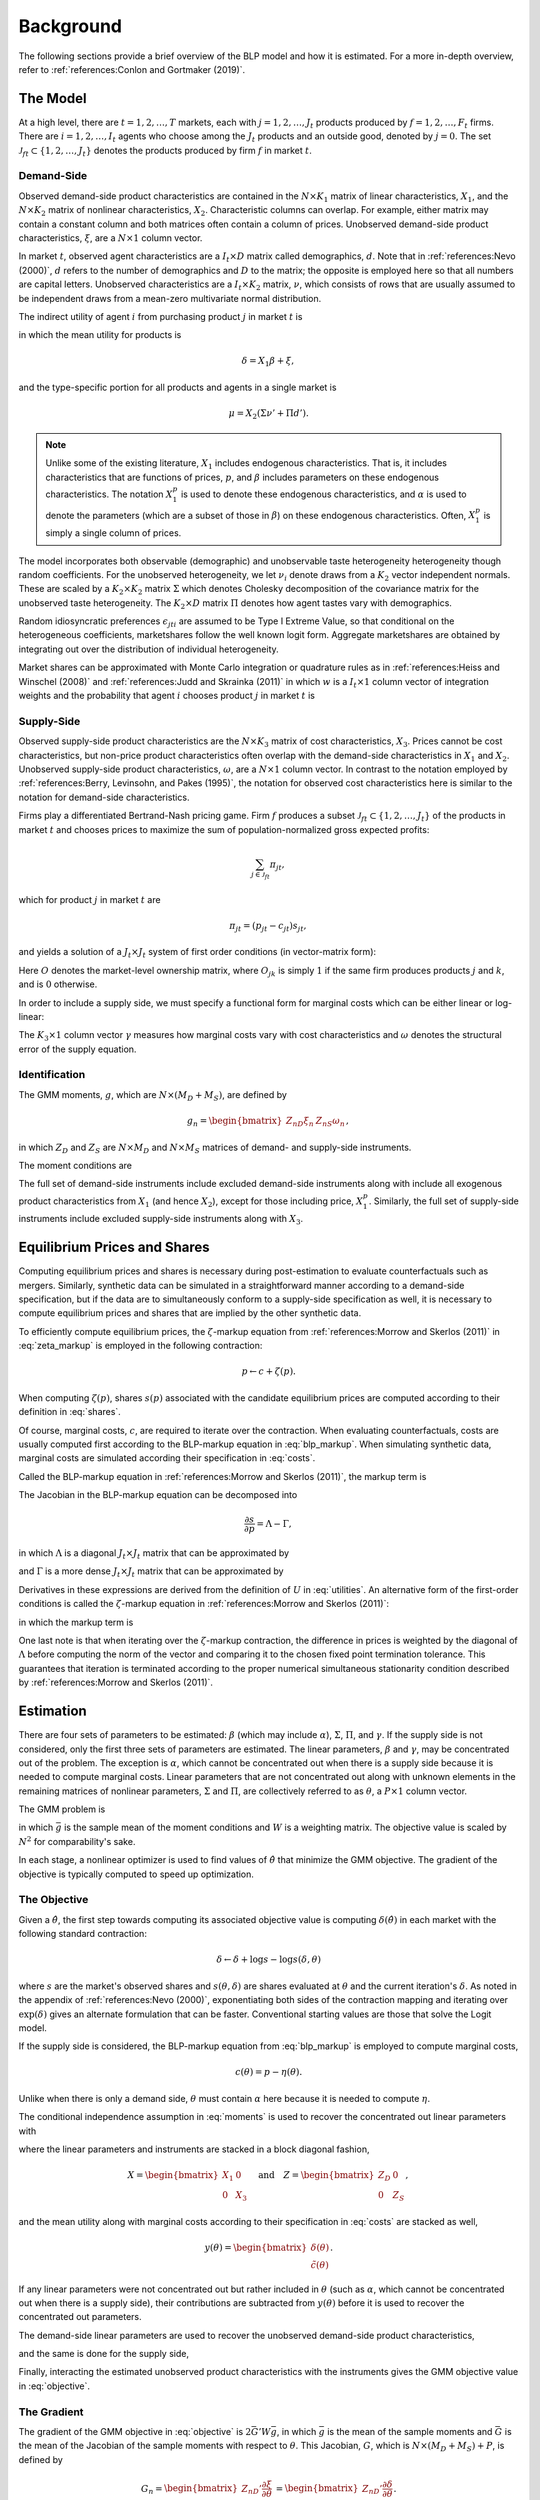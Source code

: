 Background
==========

The following sections provide a brief overview of the BLP model and how it is estimated. For a more in-depth overview, refer to :ref:`references:Conlon and Gortmaker (2019)`.


The Model
---------

At a high level, there are :math:`t = 1, 2, \dotsc, T` markets, each with :math:`j = 1, 2, \dotsc, J_t` products produced by :math:`f = 1, 2, \dotsc, F_t` firms. There are :math:`i = 1, 2, \dotsc, I_t` agents who choose among the :math:`J_t` products and an outside good, denoted by :math:`j = 0`. The set :math:`\mathscr{J}_{ft} \subset \{1, 2, \ldots, J_t\}` denotes the products produced by firm :math:`f` in market :math:`t`.


Demand-Side
~~~~~~~~~~~

Observed demand-side product characteristics are contained in the :math:`N \times K_1` matrix of linear characteristics, :math:`X_1`, and the :math:`N \times K_2` matrix of nonlinear characteristics, :math:`X_2`. Characteristic columns can overlap. For example, either matrix may contain a constant column and both matrices often contain a column of prices. Unobserved demand-side product characteristics, :math:`\xi`, are a :math:`N \times 1` column vector.

In market :math:`t`, observed agent characteristics are a :math:`I_t \times D` matrix called demographics, :math:`d`. Note that in :ref:`references:Nevo (2000)`, :math:`d` refers to the number of demographics and :math:`D` to the matrix; the opposite is employed here so that all numbers are capital letters. Unobserved characteristics are a :math:`I_t \times K_2` matrix, :math:`\nu`, which consists of rows that are usually assumed to be independent draws from a mean-zero multivariate normal distribution.

The indirect utility of agent :math:`i` from purchasing product :math:`j` in market :math:`t` is

.. math:: U_{jti} = \delta_{jt} + \mu_{jti} + \epsilon_{jti},
   :label: utilities

in which the mean utility for products is

.. math:: \delta = X_1\beta + \xi,

and the type-specific portion for all products and agents in a single market is

.. math:: \mu = X_2(\Sigma\nu' + \Pi d').

.. note::

   Unlike some of the existing literature, :math:`X_1` includes endogenous characteristics. That is, it includes characteristics that are functions of prices, :math:`p`, and :math:`\beta` includes parameters on these endogenous characteristics. The notation :math:`X_1^p` is used to denote these endogenous characteristics, and :math:`\alpha` is used to denote the parameters (which are a subset of those in :math:`\beta`) on these endogenous characteristics. Often, :math:`X_1^p` is simply a single column of prices.

The model incorporates both observable (demographic) and unobservable taste heterogeneity heterogeneity though random coefficients. For the unobserved heterogeneity, we let :math:`\nu_i` denote draws from a :math:`K_2` vector independent normals. These are scaled by a :math:`K_2 \times K_2` matrix :math:`\Sigma` which denotes Cholesky decomposition of the covariance matrix for the unobserved taste heterogeneity. The :math:`K_2 \times D` matrix :math:`\Pi` denotes how agent tastes vary with demographics.

Random idiosyncratic preferences :math:`\epsilon_{jti}` are assumed to be Type I Extreme Value, so that conditional on the heterogeneous coefficients, marketshares follow the well known logit form. Aggregate marketshares are obtained by integrating out over the distribution of individual heterogeneity.

.. math:: s_{jt} = \int s_{jti}(\mu_{ti}) f(\mu_{it}) \partial \mu_{it}  \approx \sum_{i=1}^{I_t} w_i s_{jti},
   :label: shares

Market shares can be approximated with Monte Carlo integration or quadrature rules as in :ref:`references:Heiss and Winschel (2008)` and :ref:`references:Judd and Skrainka (2011)` in which :math:`w` is a :math:`I_t \times 1` column vector of integration weights and the probability that agent :math:`i` chooses product :math:`j` in market :math:`t` is

.. math:: s_{jti} = \frac{\exp(\delta_{jt} + \mu_{jti})}{1 + \sum_{k=1}^{J_t} \exp(\delta_{kt} + \mu_{kti})}.
   :label: probabilities
   
Supply-Side
~~~~~~~~~~~
Observed supply-side product characteristics are the :math:`N \times K_3` matrix of cost characteristics, :math:`X_3`. Prices cannot be cost characteristics, but non-price product characteristics often overlap with the demand-side characteristics in :math:`X_1` and :math:`X_2`. Unobserved supply-side product characteristics, :math:`\omega`, are a :math:`N \times 1` column vector. In contrast to the notation employed by :ref:`references:Berry, Levinsohn, and Pakes (1995)`, the notation for observed cost characteristics here is similar to the notation for demand-side characteristics.

Firms play a differentiated Bertrand-Nash pricing game. Firm :math:`f` produces a subset :math:`\mathscr{J}_{ft} \subset \{1, 2, \ldots, J_t\}` of the products in market :math:`t` and chooses prices to maximize the sum of population-normalized gross expected profits:

.. math:: \sum_{j \in \mathscr{J}_{ft}} \pi_{jt},

which for product :math:`j` in market :math:`t` are

.. math:: \pi_{jt} = (p_{jt} - c_{jt})s_{jt},

and yields a solution of a :math:`J_t \times J_t` system of first order conditions (in vector-matrix form):

.. math:: p = c \underbrace{-(O \circ \frac{\partial s}{\partial p})^{-1}s}_{\eta}.
   :label: blp_markup

Here :math:`O` denotes the market-level ownership matrix, where :math:`O_{jk}` is simply :math:`1` if the same firm produces products :math:`j` and :math:`k`, and is :math:`0` otherwise.

In order to include a supply side, we must specify a functional form for marginal costs which can be either linear or log-linear:

.. math:: \tilde{c} = X_3\gamma + \omega \quad\text{where}\quad \tilde{c} = c \quad\text{or}\quad \tilde{c} = \log c.
   :label: costs

The :math:`K_3 \times 1` column vector :math:`\gamma` measures how marginal costs vary with cost characteristics and :math:`\omega` denotes the structural error of the supply equation.


Identification
~~~~~~~~~~~~~~

The GMM moments, :math:`g`, which are :math:`N \times (M_D + M_S)`, are defined by

.. math:: g_n = \begin{bmatrix} Z_{nD}\xi_n & Z_{nS}\omega_n \end{bmatrix},

in which :math:`Z_D` and :math:`Z_S` are :math:`N \times M_D` and :math:`N \times M_S` matrices of demand- and supply-side instruments.

The moment conditions are

.. math:: \mathrm{E}[g_n] = 0.
   :label: moments

The full set of demand-side instruments include excluded demand-side instruments along with include all exogenous product characteristics from :math:`X_1` (and hence :math:`X_2`), except for those including price, :math:`X_1^p`. Similarly, the full set of supply-side instruments include excluded supply-side instruments along with :math:`X_3`.


Equilibrium Prices and Shares
-----------------------------

Computing equilibrium prices and shares is necessary during post-estimation to evaluate counterfactuals such as mergers. Similarly, synthetic data can be simulated in a straightforward manner according to a demand-side specification, but if the data are to simultaneously conform to a supply-side specification as well, it is necessary to compute equilibrium prices and shares that are implied by the other synthetic data.

To efficiently compute equilibrium prices, the :math:`\zeta`-markup equation from :ref:`references:Morrow and Skerlos (2011)` in :eq:`zeta_markup` is employed in the following contraction:

.. math:: p \leftarrow c + \zeta(p).

When computing :math:`\zeta(p)`, shares :math:`s(p)` associated with the candidate equilibrium prices are computed according to their definition in :eq:`shares`.

Of course, marginal costs, :math:`c`, are required to iterate over the contraction. When evaluating counterfactuals, costs are usually computed first according to the BLP-markup equation in :eq:`blp_markup`. When simulating synthetic data, marginal costs are simulated according their specification in :eq:`costs`.

Called the BLP-markup equation in :ref:`references:Morrow and Skerlos (2011)`, the markup term is

The Jacobian in the BLP-markup equation can be decomposed into

.. math:: \frac{\partial s}{\partial p} = \Lambda - \Gamma,

in which :math:`\Lambda` is a diagonal :math:`J_t \times J_t` matrix that can be approximated by

.. math:: \Lambda_{jj} = \sum_{i=1}^{I_t} w_i s_{jti}\frac{\partial U_{jti}}{\partial p_{jt}}
   :label: capital_lambda

and :math:`\Gamma` is a more dense :math:`J_t \times J_t` matrix that can be approximated by

.. math:: \Gamma_{jk} = \sum_{i=1}^{I_t} w_i s_{jti}s_{kti}\frac{\partial U_{jti}}{\partial p_{jt}}.
   :label: capital_gamma

Derivatives in these expressions are derived from the definition of :math:`U` in :eq:`utilities`. An alternative form of the first-order conditions is called the :math:`\zeta`-markup equation in :ref:`references:Morrow and Skerlos (2011)`:

.. math:: p = c + \zeta,
   :label: zeta_markup

in which the markup term is

.. math:: \zeta = \Lambda^{-1}(O \circ \Gamma)'(p - c) - \Lambda^{-1}.
   :label: zeta

One last note is that when iterating over the :math:`\zeta`-markup contraction, the difference in prices is weighted by the diagonal of :math:`\Lambda` before computing the norm of the vector and comparing it to the chosen fixed point termination tolerance. This guarantees that iteration is terminated according to the proper numerical simultaneous stationarity condition described by :ref:`references:Morrow and Skerlos (2011)`.


Estimation
----------

There are four sets of parameters to be estimated: :math:`\beta` (which may include :math:`\alpha`), :math:`\Sigma`, :math:`\Pi`, and :math:`\gamma`. If the supply side is not considered, only the first three sets of parameters are estimated. The linear parameters, :math:`\beta` and :math:`\gamma`, may be concentrated out of the problem. The exception is :math:`\alpha`, which cannot be concentrated out when there is a supply side because it is needed to compute marginal costs. Linear parameters that are not concentrated out along with unknown elements in the remaining matrices of nonlinear parameters, :math:`\Sigma` and :math:`\Pi`, are collectively referred to as :math:`\theta`, a :math:`P \times 1` column vector.

The GMM problem is

.. math:: \min_\theta \bar{g}'W\bar{g},
   :label: objective

in which :math:`\bar{g}` is the sample mean of the moment conditions and :math:`W` is a weighting matrix. The objective value is scaled by :math:`N^2` for comparability's sake.

In each stage, a nonlinear optimizer is used to find values of :math:`\hat{\theta}` that minimize the GMM objective. The gradient of the objective is typically computed to speed up optimization.


The Objective
~~~~~~~~~~~~~

Given a :math:`\hat{\theta}`, the first step towards computing its associated objective value is computing :math:`\delta(\hat{\theta})` in each market with the following standard contraction:

.. math:: \delta \leftarrow \delta + \log s - \log s(\delta, \theta)

where :math:`s` are the market's observed shares and :math:`s(\theta, \delta)` are shares evaluated at :math:`\theta` and the current iteration's :math:`\delta`. As noted in the appendix of :ref:`references:Nevo (2000)`, exponentiating both sides of the contraction mapping and iterating over :math:`\exp(\delta)` gives an alternate formulation that can be faster. Conventional starting values are those that solve the Logit model.

If the supply side is considered, the BLP-markup equation from :eq:`blp_markup` is employed to compute marginal costs,

.. math:: c(\theta) = p - \eta(\theta).

Unlike when there is only a demand side, :math:`\theta` must contain :math:`\alpha` here because it is needed to compute :math:`\eta`.

The conditional independence assumption in :eq:`moments` is used to recover the concentrated out linear parameters with

.. math:: \begin{bmatrix} \hat{\beta} \\ \hat{\gamma} \end{bmatrix} = (X'ZWZ'X)^{-1}X'ZWZ'y(\theta),
   :label: iv

where the linear parameters and instruments are stacked in a block diagonal fashion,

.. math:: X = \begin{bmatrix} X_1 & 0 \\ 0 & X_3 \end{bmatrix} \quad\text{and}\quad Z = \begin{bmatrix} Z_D & 0 \\ 0 & Z_S \end{bmatrix},

and the mean utility along with marginal costs according to their specification in :eq:`costs` are stacked as well,

.. math:: y(\theta) = \begin{bmatrix} \delta(\theta) \\ \tilde{c}(\theta) \end{bmatrix}.

If any linear parameters were not concentrated out but rather included in :math:`\theta` (such as :math:`\alpha`, which cannot be concentrated out when there is a supply side), their contributions are subtracted from :math:`y(\theta)` before it is used to recover the concentrated out parameters.

The demand-side linear parameters are used to recover the unobserved demand-side product characteristics,

.. math:: \xi(\theta) = \delta(\theta) - X_1\hat{\beta},
   :label: xi

and the same is done for the supply side,

.. math:: \omega(\theta) = \tilde{c}(\theta) - X_3\hat{\gamma}.
   :label: omega

Finally, interacting the estimated unobserved product characteristics with the instruments gives the GMM objective value in :eq:`objective`.


The Gradient
~~~~~~~~~~~~

The gradient of the GMM objective in :eq:`objective` is :math:`2\bar{G}'W\bar{g}`, in which :math:`\bar{g}` is the mean of the sample moments and :math:`\bar{G}` is the mean of the Jacobian of the sample moments with respect to :math:`\theta`. This Jacobian, :math:`G`, which is :math:`N \times (M_D + M_S) + P`, is defined by

.. math:: G_n = \begin{bmatrix} Z_{nD}'\frac{\partial\xi}{\partial\theta} \\ Z_{nS}'\frac{\partial\omega}{\partial\theta} \end{bmatrix} = \begin{bmatrix} Z_{nD}'\frac{\partial\delta}{\partial\theta} \\ Z_{nS}'\frac{\partial\tilde{c}}{\partial\theta} \end{bmatrix}.

The demand-side Jacobian can be computed by writing :math:`\delta` as an implicit function of :math:`s`,

.. math:: \frac{\partial\delta}{\partial\theta} = -\left(\frac{\partial s}{\partial\delta}\right)^{-1}\frac{\partial s}{\partial\theta}.

Derivatives in this expression are derived directly from the definition of :math:`s` in :eq:`shares`.

The supply-side Jacobian can be derived from the BLP-markup equation in :eq:`blp_markup`,

.. math:: \frac{\partial\tilde{c}}{\partial\theta_p} = -\frac{\partial\tilde{c}}{\partial c}\frac{\partial\eta}{\partial\theta}.

The first term in this expression depends on whether marginal costs are defined according either to a linear or a log-linear specification, and the second term is derived from the definition of :math:`\eta` in :eq:`blp_markup`. Specifically, letting :math:`A = -O \circ (\Lambda - \Gamma)`,

.. math:: \frac{\partial\eta}{\partial\theta} = -A^{-1}\left(\frac{\partial A}{\partial\theta}\eta + \frac{\partial A}{\partial\xi}\eta\frac{\partial\xi}{\partial\theta}\right),

in which

.. math:: \frac{\partial A}{\partial\theta} = O \circ \left(\frac{\partial\Gamma}{\partial\theta} - \frac{\partial\Lambda}{\partial\theta}\right) \quad\text{and}\quad \frac{\partial A}{\partial\xi} = O \circ \left(\frac{\partial\Gamma}{\partial\xi} - \frac{\partial\Lambda}{\partial\xi}\right)

are derived from the definitions of :math:`\Gamma` and :math:`\Lambda` in :eq:`capital_gamma` and :eq:`capital_lambda`.


Standard Errors
~~~~~~~~~~~~~~~

Computing standard errors requires an estimate of the Jacobian of the moments with respect to all the parameters, which is the same as the above expression for :math:`G`, except that it includes terms for concentrated out parameters in :math:`\beta` and :math:`\gamma`, which are relatively simple because :math:`\partial\xi / \partial\beta = -X_1` and :math:`\partial\omega / \partial\gamma = -X_3`.

Before updating the weighting matrix, standard errors are extracted from

.. math:: \hat{\text{Var}}\begin{pmatrix} \hat{\theta} \\ \hat{\beta} \\ \hat{\gamma} \end{pmatrix} = (\bar{G}'W\bar{G})^{-1}\bar{G}'WSW\bar{G}(\bar{G}'W\bar{G})^{-1},

in which :math:`S` is defined in the same way as it is defined when computing the weighting matrix.

If the weighting matrix was chosen such that :math:`W = S^{-1}`, then

.. math:: \hat{\text{Var}}\begin{pmatrix} \hat{\theta} \\ \hat{\beta} \\ \hat{\gamma} \end{pmatrix} = (\bar{G}'W\bar{G})^{-1}.

Standard errors extracted from an estimate of this last expression are called unadjusted. One caveat is that after only one GMM step, the above expression for the unadjusted covariance matrix is missing the estimated variance of the error term. In this one case, :math:`W` is replaced with an updated unadjusted weighting matrix, which properly scales the expression.


Fixed Effect Absorption
~~~~~~~~~~~~~~~~~~~~~~~

One way to include demand-side fixed effects is to construct a large number of indicator variables and include them in :math:`X_1` (and hence in :math:`Z_D`). Similarly, indicator variables can be added to :math:`X_3` (and hence in :math:`Z_S`) to incorporate supply-side fixed effects. However, this approach becomes infeasible when there are a large amount of data or a large number of fixed effects because estimation with many indicator variables can be both memory- and processor-intensive. In particular, inversion of large matrices in :eq:`iv` can be problematic.

An alternative is to absorb or partial out fixed effects. If there is only one demand-side fixed effect, that is, if :math:`E_D = 1`, the procedure is simple and efficient: :math:`X_1`, :math:`Z_D`, and :math:`\delta(\hat{\theta})` are de-meaned within each level of the fixed effect. If there is only one supply-side effect, that is, if :math:`E_S = 1`, the same is done with :math:`X_3`, :math:`Z_S`, and :math:`\tilde{c}(\hat{\theta})`.

Estimates and structural error terms computed with the de-meaned or residualized data are guaranteed by the Frish-Waugh-Lovell (FWL) theorem of :ref:`references:Frisch and Waugh (1933)` and :ref:`references:Lovell (1963)` to be the same as results computed when fixed effects are included as indicator variables.

When :math:`E_D > 1` or :math:`E_S > 1`, the iterative de-meaning algorithm of :ref:`references:Rios-Avila (2015)` can be employed to absorb the multiple fixed effects. Iterative de-meaning can be processor-intensive, but for large amounts of data or for large numbers of fixed effects, it is often preferable to including indicator variables. When :math:`E_D = 2` or :math:`E_S = 2`, the more performant algorithm of :ref:`references:Somaini and Wolak (2016)` can be used instead.


Standard Errors and Weighting Matrices
~~~~~~~~~~~~~~~~~~~~~~~~~~~~~~~~~~~~~~

Conventionally, the 2SLS weighting matrix is used in the first stage:

.. math:: W = \begin{bmatrix} (Z_D'Z_D)^{-1} & 0 \\ 0 & (Z_S'Z_S)^{-1} \end{bmatrix}.

With two-step or iterated GMM, the weighting matrix is updated before each subsequent stage according to :math:`W = S^{-1}`. For robust weighting matrices,

.. math:: S = \frac{1}{N}\sum_{n=1}^N g_n\, g_n'.

For clustered weighting matrices, which account for arbitrary correlation within :math:`c = 1, 2, \dotsc, C` clusters,

.. math:: S = \frac{1}{N}\sum_{c=1}^C q_c\, q_c',

where, letting the set :math:`\mathscr{J}_c \subset \{1, 2, \ldots, N\}` denote the products in cluster :math:`c`,

.. math:: q_c = \sum_{j\in\mathscr{J}_c} g_j.

Before being used to update the weighting matrix, the sample moments are often centered.

On the other hand, for unadjusted weighting matrix, the instruments are simply scaled by estimated error term covariances:

.. math:: S = \frac{1}{N} \begin{bmatrix} \sigma_{\xi}^2 Z_D'Z_D & \sigma_{\xi\omega} Z_D'Z_S \\ \sigma_{\xi\omega} Z_S'Z_D & \sigma_{\omega}^2 Z_S'Z_S \end{bmatrix}

where :math:`\sigma_{\xi}^2` and :math:`\sigma_{\omega}^2` are the sample variances of :math:`\xi` and :math:`\omega`, and :math:`\sigma_{\xi\omega}` is their sample covariance.


Random Coefficients Nested Logit
--------------------------------

Incorporating parameters that measure within nesting group correlation gives the random coefficients nested logit (RCNL) model described, for example, by :ref:`references:Brenkers and Verboven (2006)` and :ref:`references:Grigolon and Verboven (2014)`. In this model, there are :math:`h = 1, 2, \dotsc, H` nesting groups and each product :math:`j` is assigned to a group :math:`h(j)`. The set :math:`\mathscr{J}_{ht} \subset \{1, 2, \ldots, J_t\}` denotes the products in group :math:`h` and market :math:`t`.

In the RCNL model, the error term is decomposed into

.. math:: \epsilon_{jti} = \bar{\epsilon}_{h(j)ti} + (1 - \rho_{h(j)})\bar{\epsilon}_{jti},

in which :math:`\bar{\epsilon}_{jti}` is Type I Extreme Value and the group-specific term :math:`\bar{\epsilon}_{h(j)ti}` is distributed such that :math:`\epsilon_{jti}` is also Type I Extreme Value. 

The nesting parameter, :math:`\rho_{h(j)} \in [0, 1]`, measures within nesting group correlation. Collectively, :math:`\rho` can be either a scalar that corresponds to all groups or a :math:`H \times 1` column vector to give each group a different nesting parameter. The standard BLP model arises when :math:`\rho = 0`. On the other hand, setting any :math:`\rho_h = 1` creates division by zero errors during estimation. Values larger than one are inconsistent with utility maximization.

Under nesting, the expression for choice probabilities in :eq:`probabilities` is more complicated:

.. math:: s_{jti} = \frac{\exp[V_{jti} / (1 - \rho_{h(j)})]}{\exp[V_{h(j)ti} / (1 - \rho_{h(j)})]}\cdot\frac{\exp V_{h(j)ti}}{1 + \sum_{h=1}^H \exp V_{hti}}

where

.. math:: V_{jti} = \delta_{jt} + \mu_{jti}

and

.. math:: V_{hti} = (1 - \rho_h)\log\sum_{k\in\mathscr{J}_{ht}} \exp[V_{kti} / (1 - \rho_h)].

During estimation, unknown elements in :math:`\rho` are included in :math:`\theta`. Otherwise, estimation proceeds exactly as described in the above sections, except that expressions derived from definitions of :math:`U` in :eq:`utilities` and :math:`s` in :eq:`shares` are more complicated. In particular, Jacobians are much simpler when :math:`\rho = 0`. Also, the contraction for :math:`\delta` must be dampened by :math:`1 - \rho`. Although necessary, this dampening implies a slower rate of convergence, especially for large values of :math:`\rho`.


Logit and Nested Logit Benchmarks
---------------------------------

Excluding :math:`X_2` and :math:`\Sigma` leaves the simple Logit model (or the nested Logit model), which serves as a simple benchmark for the full random coefficients BLP model (or the full RCNL model). Although it lacks the realism of the full model, estimation of the Logit or nested Logit model is much simpler. Specifically, a closed-form solution for the mean utility means that fixed point iteration is not required. In the simple Logit model, this solution is

.. math:: \delta_{jt} = \log s_{jt} - \log s_{0t},

and in the nested Logit model, it is

.. math:: \delta_{jt} = \log s_{jt} - \log s_{0t} - \rho_{h(j)}\log\frac{s_{jt}}{s_{h(j)t}}

where

.. math:: s_{h(j)t} = \sum_{k\in\mathscr{J}_{h(j)t}} s_{kt}.

In the simple Logit model, a lack of nonlinear parameters means that optimization is not required either. Importantly, a supply side can still be estimated jointly with demand. The only difference in the above sections, other than the absence of nonlinear characteristics and parameters, is that there is simply a single, representative agent in each market. That is, each :math:`I_t = 1` with :math:`w_1 = 1`.
